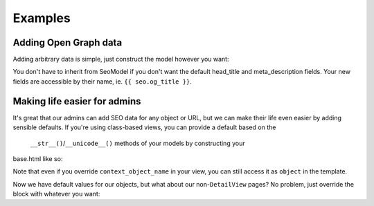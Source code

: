 ########
Examples
########


**********************
Adding Open Graph data
**********************

Adding arbitrary data is simple, just construct the model however you want:

.. code-block:: python
  from snakeoil.models import SeoModel

  class MySeoModel(SeoModel):
      og_title = models.CharField(max_length=255)
      og_type = models.CharField(max_length=255, default='website')
      ...

      class Meta:
          abstract = True

You don't have to inherit from SeoModel if you don't want the default
head_title and meta_description fields. Your new fields are accessible by their
name, ie. ``{{ seo.og_title }}``.


*****************************
Making life easier for admins
*****************************

It's great that our admins can add SEO data for any object or URL, but we
can make their life even easier by adding sensible defaults. If you're using
class-based views, you can provide a default based on the
 ``__str__()``/``__unicode__()`` methods of your models by constructing your
base.html like so:

.. code-block:: html
  {% load snakeoil %}
  {% get_seo_data %}
  <head>
      <title>
          {% block title %}{% firstof seo.head_title object %}{% endblock %}
          | My Website
      </title>
      ...
  </head>

Note that even if you override ``context_object_name`` in your view, you can
still access it as ``object`` in the template.

Now we have default values for our objects, but what about our
non-``DetailView`` pages? No problem, just override the block with whatever you want:

.. code-block:: html
  {% block title %}{% firstof seo.head_title 'Home' %}{% endblock %}
